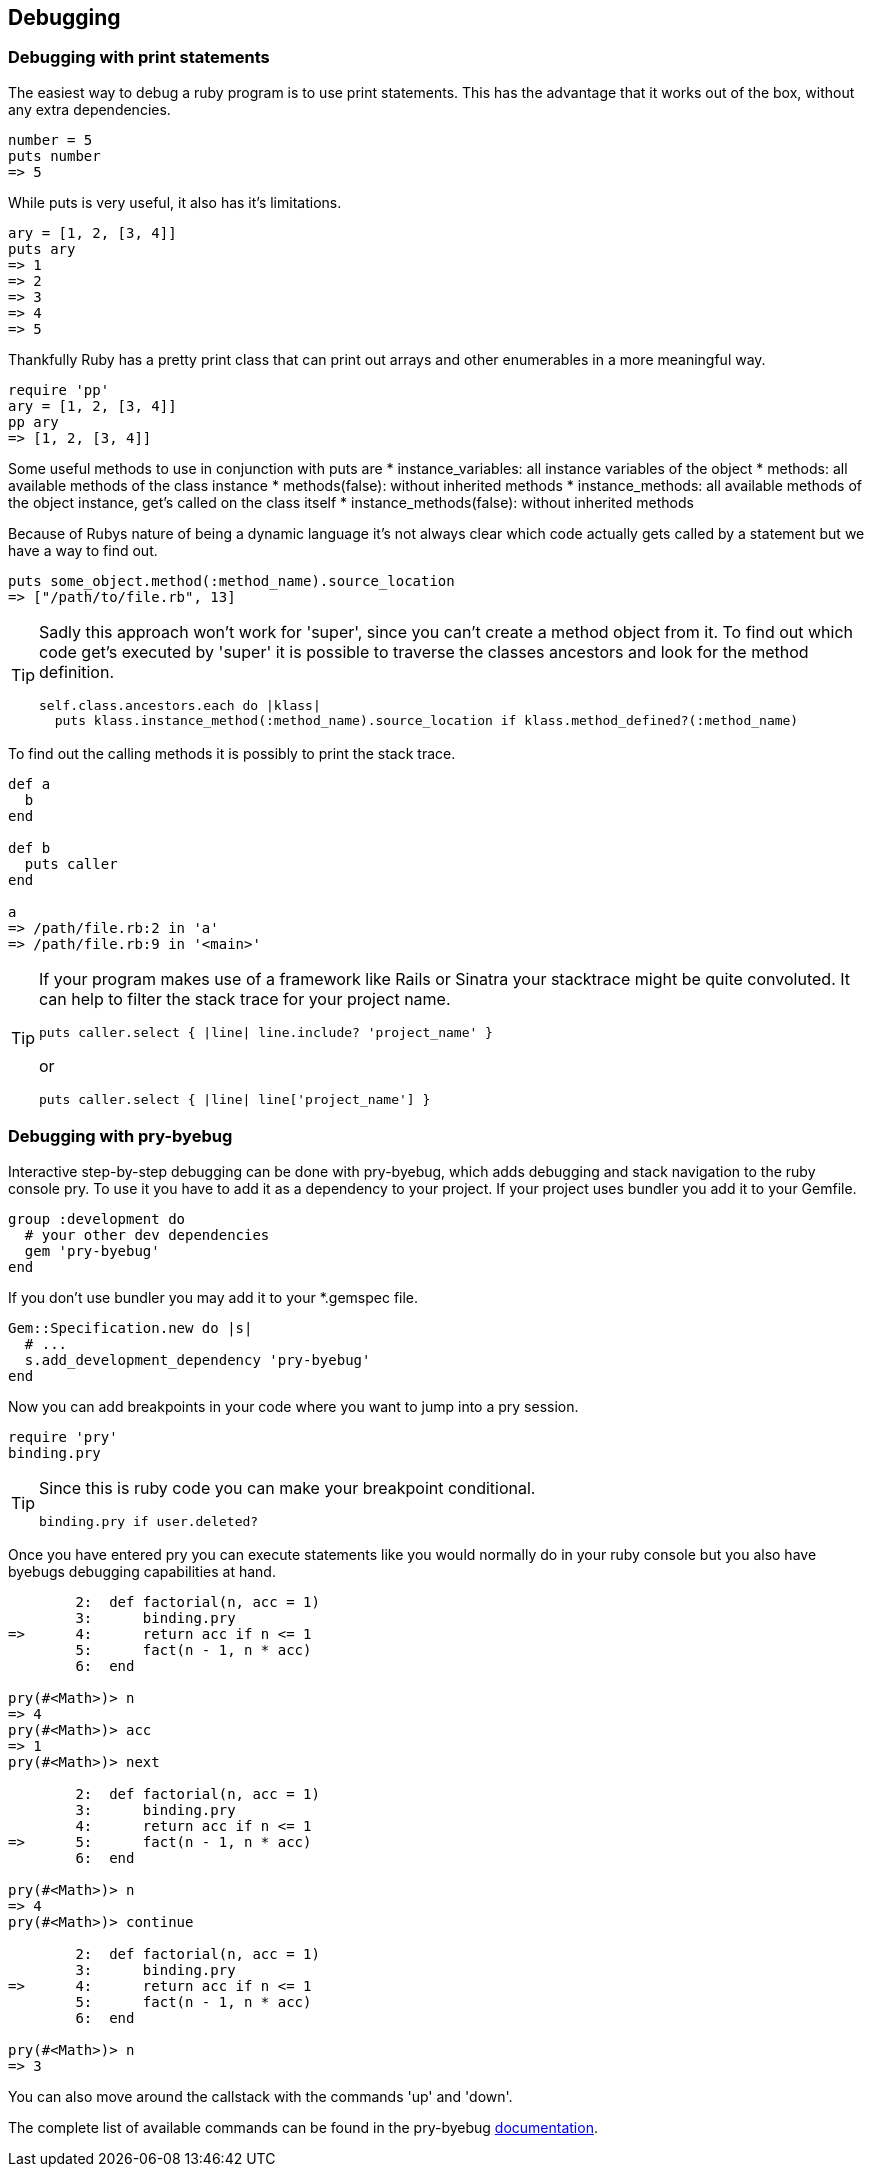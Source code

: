 == Debugging

=== Debugging with print statements
The easiest way to debug a ruby program is to use print statements.
This has the advantage that it works out of the box, without any extra dependencies.

[source, ruby]
----
number = 5
puts number
=> 5
----

While puts is very useful, it also has it's limitations.
[source, ruby]
----
ary = [1, 2, [3, 4]]
puts ary
=> 1
=> 2
=> 3
=> 4
=> 5
----

Thankfully Ruby has a pretty print class that can print out arrays and other enumerables in a more meaningful way.

[source, ruby]
----
require 'pp'
ary = [1, 2, [3, 4]]
pp ary
=> [1, 2, [3, 4]]
----

Some useful methods to use in conjunction with puts are
* instance_variables: all instance variables of the object
* methods: all available methods of the class instance
* methods(false): without inherited methods
* instance_methods: all available methods of the object instance, get's called on the class itself
* instance_methods(false): without inherited methods
// TODO(fap): add examples for this methods

Because of Rubys nature of being a dynamic language it's not always clear which code actually gets called by a statement but we have a way to find out.

[source, ruby]
----
puts some_object.method(:method_name).source_location
=> ["/path/to/file.rb", 13]
----

[TIP]
====
Sadly this approach won't work for 'super', since you can't create a method object from it.
To find out which code get's executed by 'super' it is possible to traverse the classes ancestors and look for the method definition.
[source, ruby]
----
self.class.ancestors.each do |klass|
  puts klass.instance_method(:method_name).source_location if klass.method_defined?(:method_name)
----
====

To find out the calling methods it is possibly to print the stack trace.

[source, ruby]
----
def a
  b
end

def b
  puts caller
end

a
=> /path/file.rb:2 in 'a'
=> /path/file.rb:9 in '<main>'
----

[TIP]
====
If your program makes use of a framework like Rails or Sinatra your stacktrace might be quite convoluted.
It can help to filter the stack trace for your project name.
[source, ruby]
----
puts caller.select { |line| line.include? 'project_name' }
----
or
[source, ruby]
----
puts caller.select { |line| line['project_name'] }
----
====


=== Debugging with pry-byebug
Interactive step-by-step debugging can be done with pry-byebug, which adds debugging and stack navigation to the ruby console pry.
To use it you have to add it as a dependency to your project.
If your project uses bundler you add it to your Gemfile.
// TODO(fap): should move to general gem installation guide?

----
group :development do
  # your other dev dependencies
  gem 'pry-byebug'
end
----

If you don't use bundler you may add it to your *.gemspec file.

[source, ruby]
----
Gem::Specification.new do |s|
  # ...
  s.add_development_dependency 'pry-byebug'
end
----

Now you can add breakpoints in your code where you want to jump into a pry session.

[source, ruby]
----
require 'pry'
binding.pry
----

[TIP]
====
Since this is ruby code you can make your breakpoint conditional.
[source, ruby]
----
binding.pry if user.deleted?
----
====

Once you have entered pry you can execute statements like you would normally do in your ruby console but you also have byebugs debugging capabilities at hand.

[source, ruby]
----
	2:  def factorial(n, acc = 1)
	3:  	binding.pry
=>	4:  	return acc if n <= 1
	5:  	fact(n - 1, n * acc)
	6:  end
	
pry(#<Math>)> n
=> 4
pry(#<Math>)> acc
=> 1
pry(#<Math>)> next

	2:  def factorial(n, acc = 1)
	3:  	binding.pry
	4:  	return acc if n <= 1
=>	5:  	fact(n - 1, n * acc)
	6:  end
	
pry(#<Math>)> n
=> 4
pry(#<Math>)> continue

	2:  def factorial(n, acc = 1)
	3:  	binding.pry
=>	4:  	return acc if n <= 1
	5:  	fact(n - 1, n * acc)
	6:  end
	
pry(#<Math>)> n
=> 3
----

You can also move around the callstack with the commands 'up' and 'down'.

The complete list of available commands can be found in the pry-byebug https://github.com/deivid-rodriguez/pry-byebug#commands[documentation].